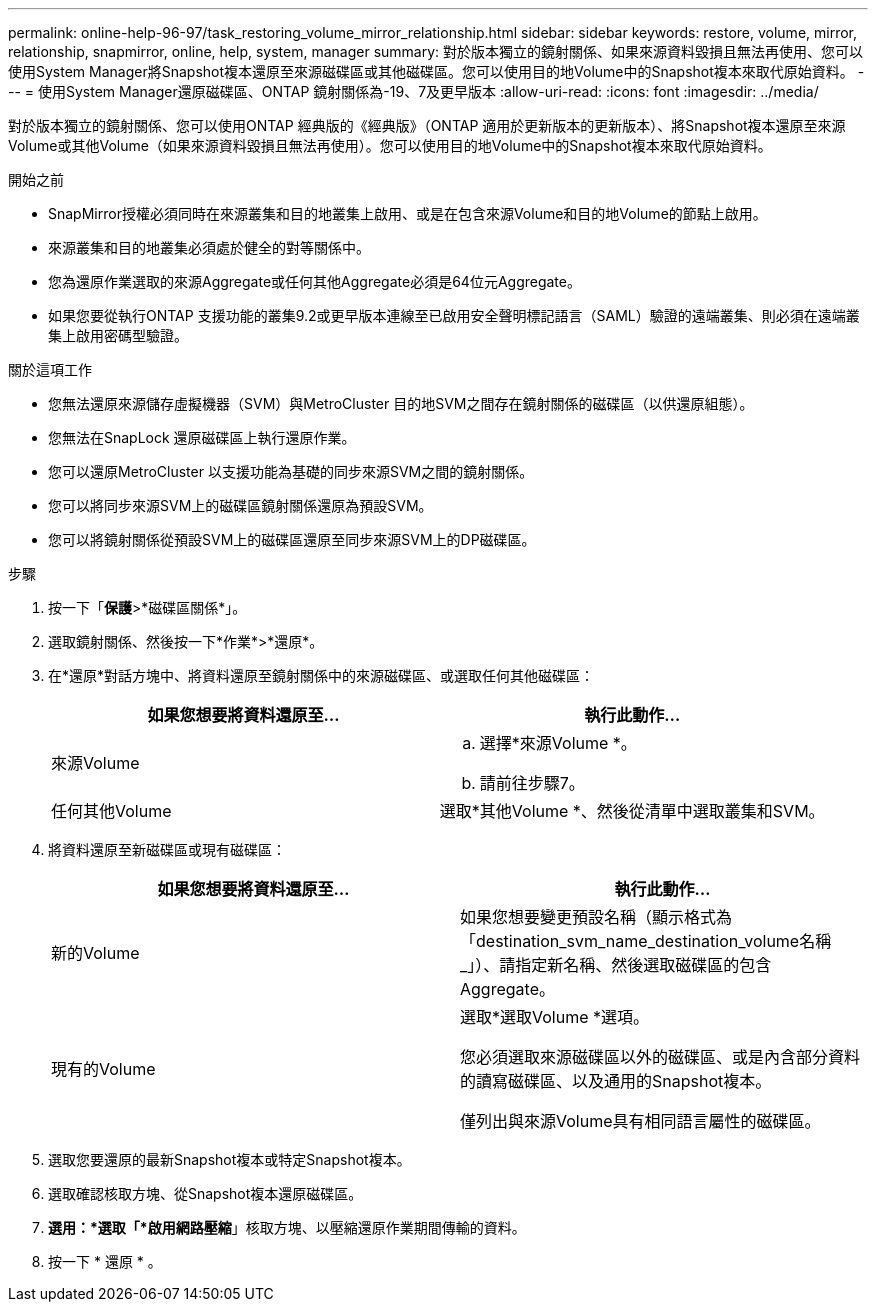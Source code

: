 ---
permalink: online-help-96-97/task_restoring_volume_mirror_relationship.html 
sidebar: sidebar 
keywords: restore, volume, mirror, relationship, snapmirror, online, help, system, manager 
summary: 對於版本獨立的鏡射關係、如果來源資料毀損且無法再使用、您可以使用System Manager將Snapshot複本還原至來源磁碟區或其他磁碟區。您可以使用目的地Volume中的Snapshot複本來取代原始資料。 
---
= 使用System Manager還原磁碟區、ONTAP 鏡射關係為-19、7及更早版本
:allow-uri-read: 
:icons: font
:imagesdir: ../media/


[role="lead"]
對於版本獨立的鏡射關係、您可以使用ONTAP 經典版的《經典版》（ONTAP 適用於更新版本的更新版本）、將Snapshot複本還原至來源Volume或其他Volume（如果來源資料毀損且無法再使用）。您可以使用目的地Volume中的Snapshot複本來取代原始資料。

.開始之前
* SnapMirror授權必須同時在來源叢集和目的地叢集上啟用、或是在包含來源Volume和目的地Volume的節點上啟用。
* 來源叢集和目的地叢集必須處於健全的對等關係中。
* 您為還原作業選取的來源Aggregate或任何其他Aggregate必須是64位元Aggregate。
* 如果您要從執行ONTAP 支援功能的叢集9.2或更早版本連線至已啟用安全聲明標記語言（SAML）驗證的遠端叢集、則必須在遠端叢集上啟用密碼型驗證。


.關於這項工作
* 您無法還原來源儲存虛擬機器（SVM）與MetroCluster 目的地SVM之間存在鏡射關係的磁碟區（以供還原組態）。
* 您無法在SnapLock 還原磁碟區上執行還原作業。
* 您可以還原MetroCluster 以支援功能為基礎的同步來源SVM之間的鏡射關係。
* 您可以將同步來源SVM上的磁碟區鏡射關係還原為預設SVM。
* 您可以將鏡射關係從預設SVM上的磁碟區還原至同步來源SVM上的DP磁碟區。


.步驟
. 按一下「*保護*>*磁碟區關係*」。
. 選取鏡射關係、然後按一下*作業*>*還原*。
. 在*還原*對話方塊中、將資料還原至鏡射關係中的來源磁碟區、或選取任何其他磁碟區：
+
|===
| 如果您想要將資料還原至... | 執行此動作... 


 a| 
來源Volume
 a| 
.. 選擇*來源Volume *。
.. 請前往步驟7。




 a| 
任何其他Volume
 a| 
選取*其他Volume *、然後從清單中選取叢集和SVM。

|===
. 將資料還原至新磁碟區或現有磁碟區：
+
|===
| 如果您想要將資料還原至... | 執行此動作... 


 a| 
新的Volume
 a| 
如果您想要變更預設名稱（顯示格式為「destination_svm_name_destination_volume名稱_」）、請指定新名稱、然後選取磁碟區的包含Aggregate。



 a| 
現有的Volume
 a| 
選取*選取Volume *選項。

您必須選取來源磁碟區以外的磁碟區、或是內含部分資料的讀寫磁碟區、以及通用的Snapshot複本。

僅列出與來源Volume具有相同語言屬性的磁碟區。

|===
. 選取您要還原的最新Snapshot複本或特定Snapshot複本。
. 選取確認核取方塊、從Snapshot複本還原磁碟區。
. *選用：*選取「*啟用網路壓縮*」核取方塊、以壓縮還原作業期間傳輸的資料。
. 按一下 * 還原 * 。

